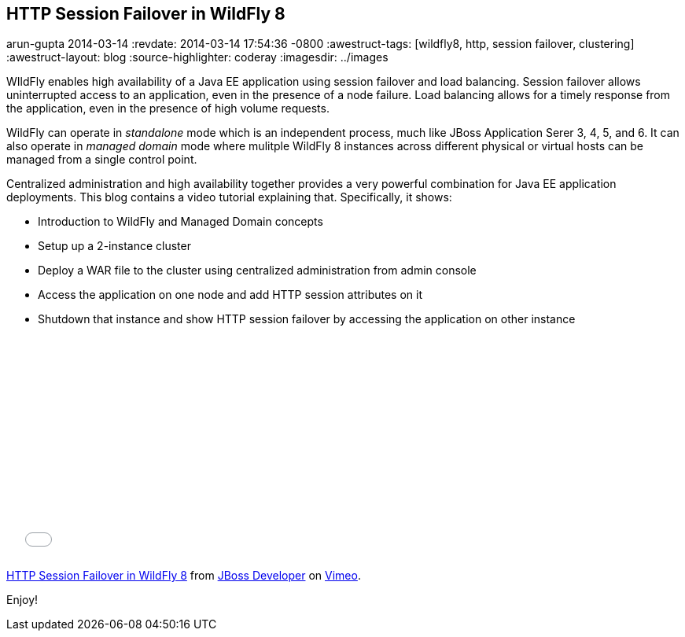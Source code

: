== HTTP Session Failover in WildFly 8
arun-gupta
2014-03-14
:revdate: 2014-03-14 17:54:36 -0800
:awestruct-tags: [wildfly8, http, session failover, clustering]
:awestruct-layout: blog
:source-highlighter: coderay
:imagesdir: ../images

WIldFly enables high availability of a Java EE application using session failover and load balancing. Session failover allows uninterrupted access to an application, even in the presence of a node failure. Load balancing allows for a timely response from the application, even in the presence of high volume requests.

WildFly can operate in _standalone_ mode which is an independent process, much like JBoss Application Serer 3, 4, 5, and 6. It can also operate in _managed domain_ mode where mulitple WildFly 8 instances across different physical or virtual hosts can be managed from a single control point.

Centralized administration and high availability together provides a very powerful combination for Java EE application deployments. This blog contains a video tutorial explaining that. Specifically, it shows:

* Introduction to WildFly and Managed Domain concepts
* Setup up a 2-instance cluster
* Deploy a WAR file to the cluster using centralized administration from admin console
* Access the application on one node and add HTTP session attributes on it
* Shutdown that instance and show HTTP session failover by accessing the application on other instance


+++
<iframe src="//player.vimeo.com/video/89157225" width="500" height="281" frameborder="0" webkitallowfullscreen mozallowfullscreen allowfullscreen></iframe> <p><a href="http://vimeo.com/89157225">HTTP Session Failover in WildFly 8</a> from <a href="http://vimeo.com/jbossdeveloper">JBoss Developer</a> on <a href="https://vimeo.com">Vimeo</a>.</p>
+++

Enjoy!

